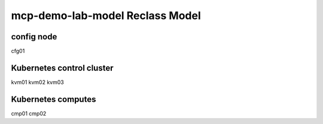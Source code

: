 
================================================
mcp-demo-lab-model Reclass Model
================================================

config node
===========

cfg01

Kubernetes control cluster
==========================

kvm01
kvm02
kvm03

Kubernetes computes 
===================

cmp01
cmp02